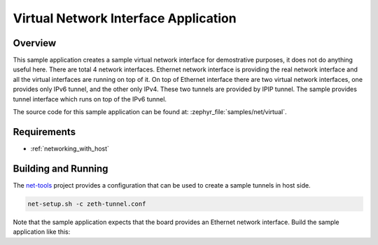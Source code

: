 .. _virtual_network_interface-sample:

Virtual Network Interface Application
#####################################

Overview
********

This sample application creates a sample virtual network interface for
demostrative purposes, it does not do anything useful here.
There are total 4 network interfaces.
Ethernet network interface is providing the real network interface and
all the virtual interfaces are running on top of it.
On top of Ethernet interface there are two virtual network interfaces,
one provides only IPv6 tunnel, and the other only IPv4. These two tunnels
are provided by IPIP tunnel.
The sample provides tunnel interface which runs on top of the IPv6 tunnel.

The source code for this sample application can be found at:
:zephyr_file:`samples/net/virtual`.

Requirements
************

- :ref:`networking_with_host`

Building and Running
********************

The `net-tools`_ project provides a configuration that can be used
to create a sample tunnels in host side.

.. code-block:: console

	net-setup.sh -c zeth-tunnel.conf

Note that the sample application expects that the board provides
an Ethernet network interface. Build the sample application like this:

.. zephyr-app-commands::
   :zephyr-app: samples/net/virtual
   :board: <board to use>
   :goals: build
   :compact:

.. _`net-tools`: https://github.com/zephyrproject-rtos/net-tools
